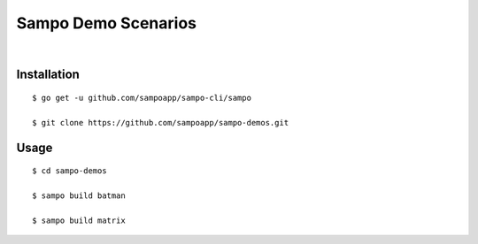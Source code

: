 ********************
Sampo Demo Scenarios
********************

.. image:: https://img.shields.io/badge/license-Public%20Domain-blue.svg
   :alt: Project license
   :target: https://unlicense.org

.. image:: https://img.shields.io/travis/sampoapp/sampo-demos/master.svg
   :alt: Travis CI build status
   :target: https://travis-ci.org/sampoapp/sampo-demos

|

Installation
============

::

   $ go get -u github.com/sampoapp/sampo-cli/sampo

   $ git clone https://github.com/sampoapp/sampo-demos.git

Usage
=====

::

   $ cd sampo-demos

   $ sampo build batman

   $ sampo build matrix
